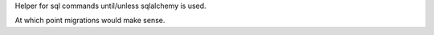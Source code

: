 Helper for sql commands until/unless sqlalchemy is used.

At which point migrations would make sense.
